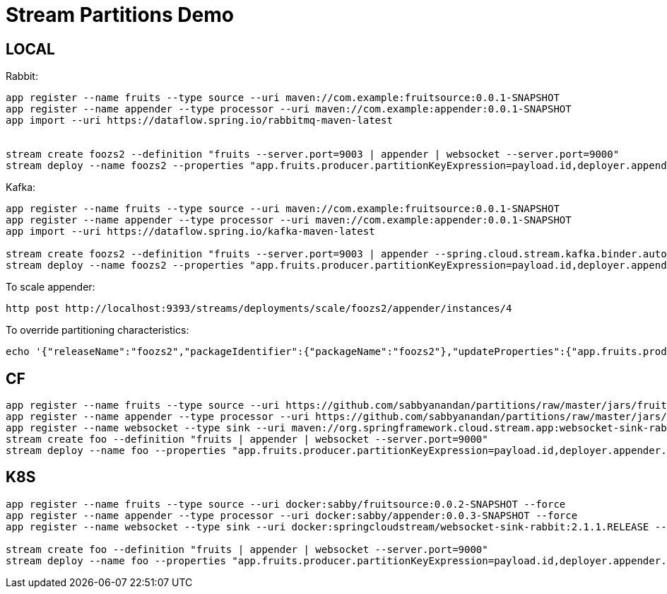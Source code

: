 = Stream Partitions Demo

== LOCAL

Rabbit:
[source,bash,options=nowrap,subs=attributes]
----
app register --name fruits --type source --uri maven://com.example:fruitsource:0.0.1-SNAPSHOT
app register --name appender --type processor --uri maven://com.example:appender:0.0.1-SNAPSHOT
app import --uri https://dataflow.spring.io/rabbitmq-maven-latest


stream create foozs2 --definition "fruits --server.port=9003 | appender | websocket --server.port=9000"
stream deploy --name foozs2 --properties "app.fruits.producer.partitionKeyExpression=payload.id,deployer.appender.count=3"
----

Kafka:
[source,bash,options=nowrap,subs=attributes]
----
app register --name fruits --type source --uri maven://com.example:fruitsource:0.0.1-SNAPSHOT
app register --name appender --type processor --uri maven://com.example:appender:0.0.1-SNAPSHOT
app import --uri https://dataflow.spring.io/kafka-maven-latest

stream create foozs2 --definition "fruits --server.port=9003 | appender --spring.cloud.stream.kafka.binder.autoAddPartitions=true | websocket --server.port=9000"
stream deploy --name foozs2 --properties "app.fruits.producer.partitionKeyExpression=payload.id,deployer.appender.count=3"
----

To scale appender:
[source,bash,options=nowrap,subs=attributes]
----
http post http://localhost:9393/streams/deployments/scale/foozs2/appender/instances/4
----

To override partitioning characteristics:
[source,bash,options=nowrap,subs=attributes]
----
echo '{"releaseName":"foozs2","packageIdentifier":{"packageName":"foozs2"},"updateProperties":{"app.fruits.producer.partitionCount":4,"app.appender.spring.cloud.stream.instanceCount":4}}' | http http://localhost:9393/streams/deployments/update/foozs2
----

== CF
[source,bash,options=nowrap,subs=attributes]
----
app register --name fruits --type source --uri https://github.com/sabbyanandan/partitions/raw/master/jars/fruitsource-0.0.1-SNAPSHOT.jar --force
app register --name appender --type processor --uri https://github.com/sabbyanandan/partitions/raw/master/jars/appender-0.0.1-SNAPSHOT.jar --force
app register --name websocket --type sink --uri maven://org.springframework.cloud.stream.app:websocket-sink-rabbit:2.1.1.RELEASE --force
stream create foo --definition "fruits | appender | websocket --server.port=9000"
stream deploy --name foo --properties "app.fruits.producer.partitionKeyExpression=payload.id,deployer.appender.count=3"
----

== K8S
[source,bash,options=nowrap,subs=attributes]
----
app register --name fruits --type source --uri docker:sabby/fruitsource:0.0.2-SNAPSHOT --force
app register --name appender --type processor --uri docker:sabby/appender:0.0.3-SNAPSHOT --force
app register --name websocket --type sink --uri docker:springcloudstream/websocket-sink-rabbit:2.1.1.RELEASE --force

stream create foo --definition "fruits | appender | websocket --server.port=9000"
stream deploy --name foo --properties "app.fruits.producer.partitionKeyExpression=payload.id,deployer.appender.count=3"
----